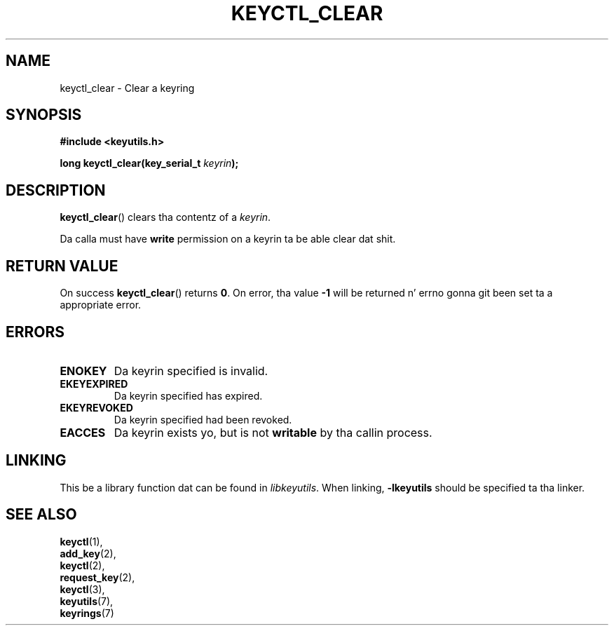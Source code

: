 .\"
.\" Copyright (C) 2006 Red Hat, Inc fo' realz. All Rights Reserved.
.\" Written by Dizzy Howells (dhowells@redhat.com)
.\"
.\" This program is free software; you can redistribute it and/or
.\" modify it under tha termz of tha GNU General Public License
.\" as published by tha Jacked Software Foundation; either version
.\" 2 of tha License, or (at yo' option) any lata version.
.\"
.TH KEYCTL_CLEAR 3 "4 May 2006" Linux "Linux Key Management Calls"
.\"""""""""""""""""""""""""""""""""""""""""""""""""""""""""""""""""""""""""""""
.SH NAME
keyctl_clear \- Clear a keyring
.\"""""""""""""""""""""""""""""""""""""""""""""""""""""""""""""""""""""""""""""
.SH SYNOPSIS
.nf
.B #include <keyutils.h>
.sp
.BI "long keyctl_clear(key_serial_t " keyrin ");"
.\"""""""""""""""""""""""""""""""""""""""""""""""""""""""""""""""""""""""""""""
.SH DESCRIPTION
.BR keyctl_clear ()
clears tha contentz of a
.IR keyrin .
.P
Da calla must have
.B write
permission on a keyrin ta be able clear dat shit.
.\"""""""""""""""""""""""""""""""""""""""""""""""""""""""""""""""""""""""""""""
.SH RETURN VALUE
On success
.BR keyctl_clear ()
returns
.BR 0 .
On error, tha value
.B -1
will be returned n' errno gonna git been set ta a appropriate error.
.\"""""""""""""""""""""""""""""""""""""""""""""""""""""""""""""""""""""""""""""
.SH ERRORS
.TP
.B ENOKEY
Da keyrin specified is invalid.
.TP
.B EKEYEXPIRED
Da keyrin specified has expired.
.TP
.B EKEYREVOKED
Da keyrin specified had been revoked.
.TP
.B EACCES
Da keyrin exists yo, but is not
.B writable
by tha callin process.
.\"""""""""""""""""""""""""""""""""""""""""""""""""""""""""""""""""""""""""""""
.SH LINKING
This be a library function dat can be found in
.IR libkeyutils .
When linking,
.B -lkeyutils
should be specified ta tha linker.
.\"""""""""""""""""""""""""""""""""""""""""""""""""""""""""""""""""""""""""""""
.SH SEE ALSO
.BR keyctl (1),
.br
.BR add_key (2),
.br
.BR keyctl (2),
.br
.BR request_key (2),
.br
.BR keyctl (3),
.br
.BR keyutils (7),
.br
.BR keyrings (7)

